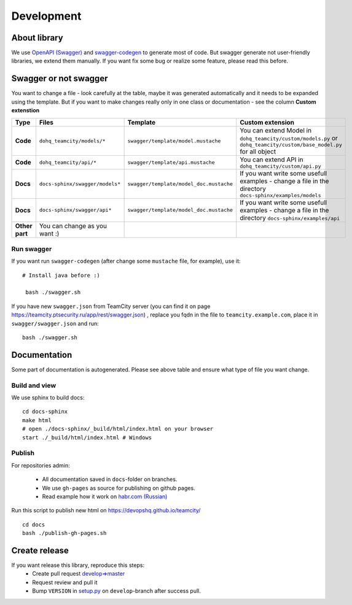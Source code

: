 ############
Development
############

About library
=============================
We use `OpenAPI (Swagger) <https://swagger.io/docs/specification/about/>`__  and `swagger-codegen <https://github.com/swagger-api/swagger-codegen>`__ to generate most of code.
But swagger generate not user-friendly libraries, we extend them manually. If you want fix some bug or realize some feature, please read this before.

Swagger or not swagger
=============================
You want to change a file - look carefully at the table, maybe it was generated automatically and it needs to be expanded using the template.
But if you want to make changes really only in one class or documentation - see the column **Custom extenstion**

.. list-table::
   :widths: 5 15 15 70
   :header-rows: 1

   * - Type
     - Files
     - Template
     - Custom extension
   * - **Code**
     - ``dohq_teamcity/models/*``
     - ``swagger/template/model.mustache``
     - You can extend Model in ``dohq_teamcity/custom/models.py`` or ``dohq_teamcity/custom/base_model.py`` for all object
   * - **Code**
     - ``dohq_teamcity/api/*``
     - ``swagger/template/api.mustache``
     - You can extend API in ``dohq_teamcity/custom/api.py``
   * - **Docs**
     - ``docs-sphinx/swagger/models*``
     - ``swagger/template/model_doc.mustache``
     - If you want write some usefull examples - change a file in the directory ``docs-sphinx/examples/models``
   * - **Docs**
     - ``docs-sphinx/swagger/api*``
     - ``swagger/template/model_doc.mustache``
     - If you want write some usefull examples - change a file in the directory ``docs-sphinx/examples/api``
   * - **Other part**
     - You can change as you want :)
     -
     -

Run swagger
~~~~~~~~~~~

If you want run ``swagger-codegen`` (after change some ``mustache`` file, for example), use it::

   # Install java before :)

    bash ./swagger.sh

If you have new ``swagger.json`` from TeamCity server (you can find it on page `https://teamcity.ptsecurity.ru/app/rest/swagger.json <https://teamcity.example.com/app/rest/swagger.json>`__) ,
replace you fqdn in the file to ``teamcity.example.com``, place it in ``swagger/swagger.json`` and run::

    bash ./swagger.sh



Documentation
=============

Some part of documentation is autogenerated. Please see above table and ensure what type of file you want change.

Build and view
~~~~~~~~~~~~~~

We use sphinx to build docs::

    cd docs-sphinx
    make html
    # open ./docs-sphinx/_build/html/index.html on your browser
    start ./_build/html/index.html # Windows


Publish
~~~~~~~~~~~~~~

For repositories admin:

  + All documentation saved in ``docs``-folder on branches.
  + We use ``gh-pages`` as source for publishing on github pages.
  + Read example how it work on `habr.com (Russian) <https://habr.com/post/180213/>`__

Run this script to publish new html on https://devopshq.github.io/teamcity/ ::

    cd docs
    bash ./publish-gh-pages.sh


Create release
=============================
If you want release this library, reproduce this steps:
 + Create pull request `develop=>master <https://github.com/devopshq/teamcity/compare/develop...master>`__
 + Request review and pull it
 + Bump ``VERSION`` in `setup.py <https://github.com/devopshq/teamcity/blob/develop/setup.py#L6>`__ on ``develop``-branch after success pull.
